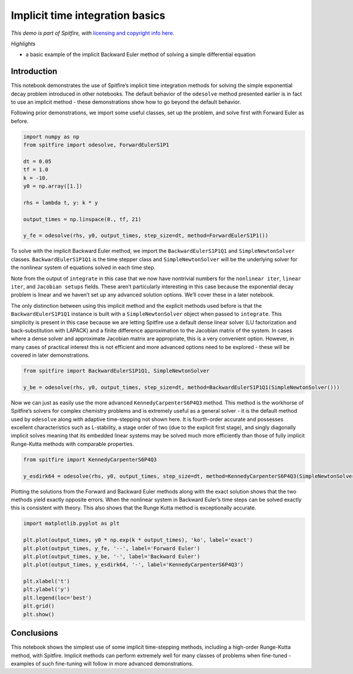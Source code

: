 Implicit time integration basics
================================

*This demo is part of Spitfire, with* `licensing and copyright info
here. <https://github.com/sandialabs/Spitfire/blob/master/license.md>`__

*Highlights*

-  a basic example of the implicit Backward Euler method of solving a
   simple differential equation

Introduction
------------

This notebook demonstrates the use of Spitfire’s implicit time
integration methods for solving the simple exponential decay problem
introduced in other notebooks. The default behavior of the ``odesolve``
method presented earlier is in fact to use an implicit method - these
demonstrations show how to go beyond the default behavior.

Following prior demonstrations, we import some useful classes, set up
the problem, and solve first with Forward Euler as before.

.. code:: ipython3

    import numpy as np
    from spitfire import odesolve, ForwardEulerS1P1
    
    dt = 0.05
    tf = 1.0
    k = -10.
    y0 = np.array([1.])
    
    rhs = lambda t, y: k * y
    
    output_times = np.linspace(0., tf, 21)
    
    y_fe = odesolve(rhs, y0, output_times, step_size=dt, method=ForwardEulerS1P1())

To solve with the implicit Backward Euler method, we import the
``BackwardEulerS1P1Q1`` and ``SimpleNewtonSolver`` classes.
``BackwardEulerS1P1Q1`` is the time stepper class and
``SimpleNewtonSolver`` will be the underlying solver for the nonlinear
system of equations solved in each time step.

Note from the output of ``integrate`` in this case that we now have
nontrivial numbers for the ``nonlinear iter``, ``linear iter``, and
``Jacobian setups`` fields. These aren’t particularly interesting in
this case because the exponential decay problem is linear and we haven’t
set up any advanced solution options. We’ll cover these in a later
notebook.

The only distinction between using this implicit method and the explicit
methods used before is that the ``BackwardEulerS1P1Q1`` instance is
built with a ``SimpleNewtonSolver`` object when passed to ``integrate``.
This simplicity is present in this case because we are letting Spitfire
use a default dense linear solver (LU factorization and
back-substitution with LAPACK) and a finite difference approximation to
the Jacobian matrix of the system. In cases where a dense solver and
approximate Jacobian matrix are appropriate, this is a very convenient
option. However, in many cases of practical interest this is not
efficient and more advanced options need to be explored - these will be
covered in later demonstrations.

.. code:: ipython3

    from spitfire import BackwardEulerS1P1Q1, SimpleNewtonSolver
    
    y_be = odesolve(rhs, y0, output_times, step_size=dt, method=BackwardEulerS1P1Q1(SimpleNewtonSolver()))

Now we can just as easily use the more advanced
``KennedyCarpenterS6P4Q3`` method. This method is the workhorse of
Spitfire’s solvers for complex chemistry problems and is extremely
useful as a general solver - it is the default method used by
``odesolve`` along with adaptive time-stepping not shown here. It is
fourth-order accurate and possesses excellent characteristics such as
L-stability, a stage order of two (due to the explicit first stage), and
singly diagonally implicit solves meaning that its embedded linear
systems may be solved much more efficiently than those of fully implicit
Runge-Kutta methods with comparable properties.

.. code:: ipython3

    from spitfire import KennedyCarpenterS6P4Q3
    
    y_esdirk64 = odesolve(rhs, y0, output_times, step_size=dt, method=KennedyCarpenterS6P4Q3(SimpleNewtonSolver()))

Plotting the solutions from the Forward and Backward Euler methods along
with the exact solution shows that the two methods yield exactly
opposite errors. When the nonlinear system in Backward Euler’s time
steps can be solved exactly this is consistent with theory. This also
shows that the Runge Kutta method is exceptionally accurate.

.. code:: ipython3

    import matplotlib.pyplot as plt
    
    plt.plot(output_times, y0 * np.exp(k * output_times), 'ko', label='exact')
    plt.plot(output_times, y_fe, '--', label='Forward Euler')
    plt.plot(output_times, y_be, '-', label='Backward Euler')
    plt.plot(output_times, y_esdirk64, '-', label='KennedyCarpenterS6P4Q3')
    
    plt.xlabel('t')
    plt.ylabel('y')
    plt.legend(loc='best')
    plt.grid()
    plt.show()



.. image:: implicit_exponential_decay_simple_files/implicit_exponential_decay_simple_8_0.png


Conclusions
-----------

This notebook shows the simplest use of some implicit time-stepping
methods, including a high-order Runge-Kutta method, with Spitfire.
Implicit methods can perform extremely well for many classes of problems
when fine-tuned - examples of such fine-tuning will follow in more
advanced demonstrations.

